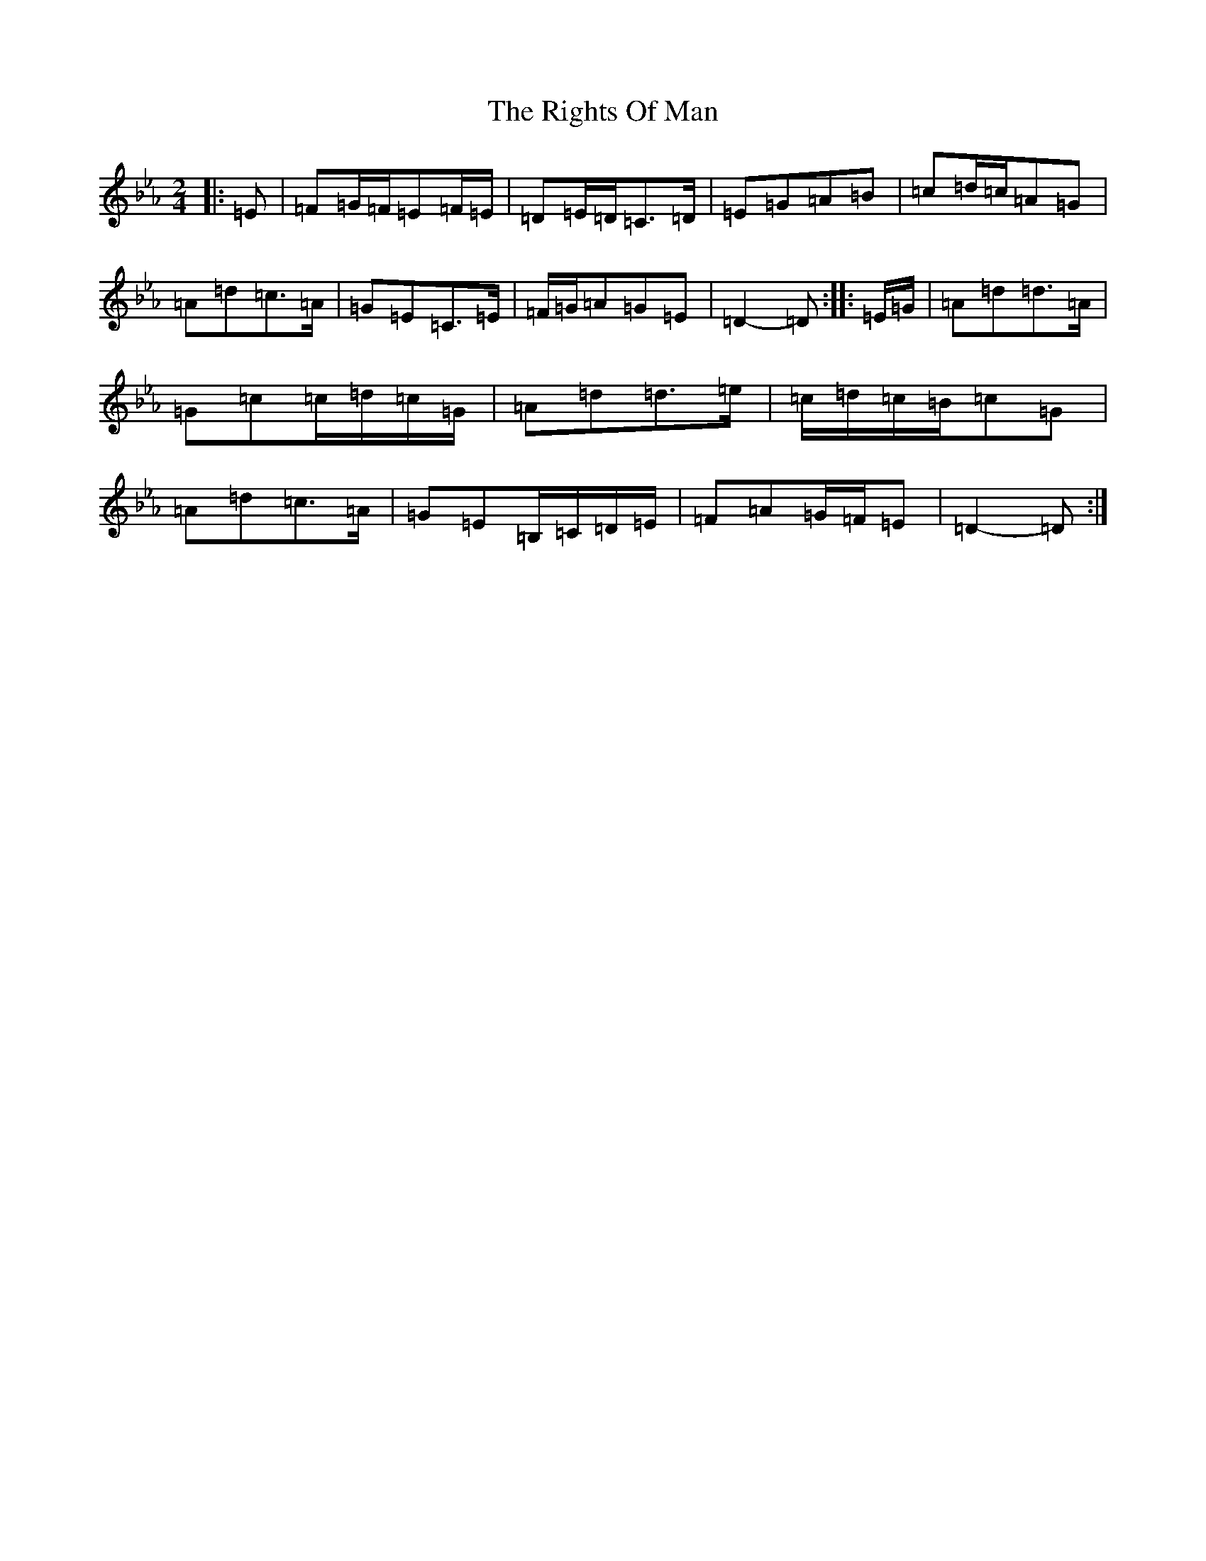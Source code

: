 X: 1245
T: Rights Of Man, The
S: https://thesession.org/tunes/83#setting36308
Z: D minor
R: hornpipe
M:2/4
L:1/8
K: C minor
|:=E|=F=G/2=F/2=E=F/2=E/2|=D=E/2=D/2=C>=D|=E=G=A=B|=c=d/2=c/2=A=G|=A=d=c>=A|=G=E=C>=E|=F/2=G/2=A=G=E|=D2-=D:||:=E/2=G/2|=A=d=d>=A|=G=c=c/2=d/2=c/2=G/2|=A=d=d>=e|=c/2=d/2=c/2=B/2=c=G|=A=d=c>=A|=G=E=B,/2=C/2=D/2=E/2|=F=A=G/2=F/2=E|=D2-=D:|